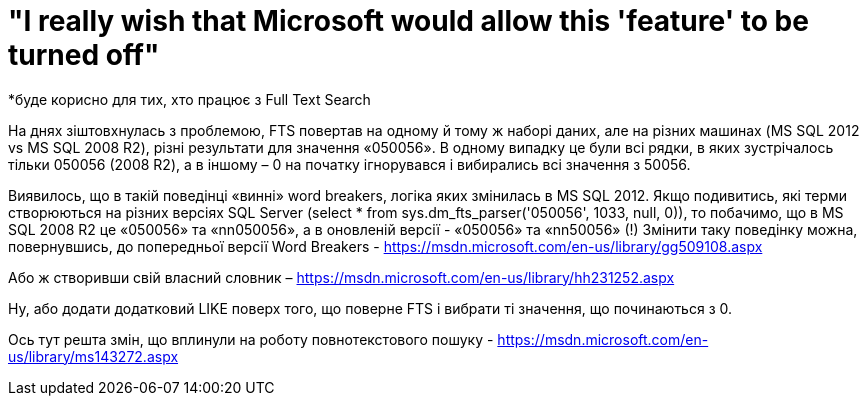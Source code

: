 = "I really wish that Microsoft would allow this 'feature' to be turned off"
*буде корисно для тих, хто працює з Full Text Search

На днях зіштовхнулась з проблемою, FTS повертав на одному й тому ж наборі даних, але на різних машинах (MS SQL 2012 vs MS SQL 2008 R2), різні результати для значення «050056». В одному випадку це були всі рядки, в яких зустрічалось тільки 050056 (2008 R2), а в іншому – 0 на початку ігнорувався і вибирались всі значення з 50056.

Виявилось, що в такій поведінці «винні» word breakers, логіка яких змінилась в MS SQL 2012. Якщо подивитись, які терми створюються на різних версіях SQL Server (select * from  sys.dm_fts_parser('050056', 1033, null, 0)), то побачимо, що в MS SQL 2008 R2 це «050056» та «nn050056»,  а в оновленій версії - «050056» та «nn50056» (!)
Змінити таку поведінку можна, повернувшись, до попередньої версії Word Breakers - https://msdn.microsoft.com/en-us/library/gg509108.aspx

Або ж створивши свій власний словник – https://msdn.microsoft.com/en-us/library/hh231252.aspx

Ну, або додати додатковий LIKE поверх того, що поверне FTS і вибрати ті значення, що починаються з 0.

Ось тут решта змін, що вплинули на роботу повнотекстового пошуку - https://msdn.microsoft.com/en-us/library/ms143272.aspx